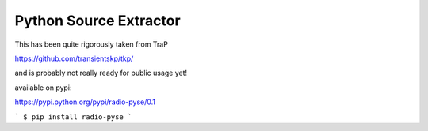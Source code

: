 Python Source Extractor
=======================

This has been quite rigorously taken from TraP

https://github.com/transientskp/tkp/

and is probably not really ready for public usage yet!

available on pypi:

https://pypi.python.org/pypi/radio-pyse/0.1

```
$ pip install radio-pyse
```


